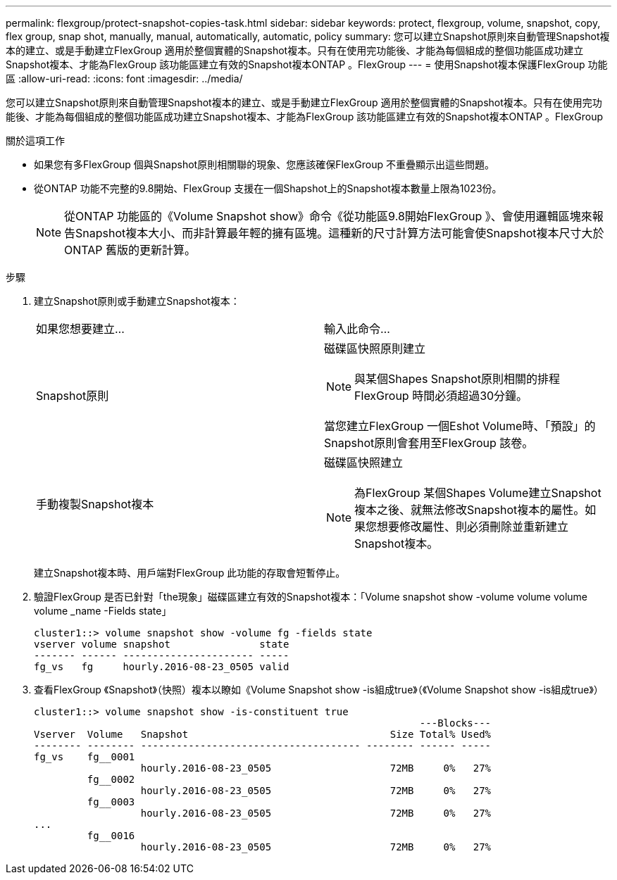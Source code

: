 ---
permalink: flexgroup/protect-snapshot-copies-task.html 
sidebar: sidebar 
keywords: protect, flexgroup, volume, snapshot, copy, flex group, snap shot, manually, manual, automatically, automatic, policy 
summary: 您可以建立Snapshot原則來自動管理Snapshot複本的建立、或是手動建立FlexGroup 適用於整個實體的Snapshot複本。只有在使用完功能後、才能為每個組成的整個功能區成功建立Snapshot複本、才能為FlexGroup 該功能區建立有效的Snapshot複本ONTAP 。FlexGroup 
---
= 使用Snapshot複本保護FlexGroup 功能區
:allow-uri-read: 
:icons: font
:imagesdir: ../media/


[role="lead"]
您可以建立Snapshot原則來自動管理Snapshot複本的建立、或是手動建立FlexGroup 適用於整個實體的Snapshot複本。只有在使用完功能後、才能為每個組成的整個功能區成功建立Snapshot複本、才能為FlexGroup 該功能區建立有效的Snapshot複本ONTAP 。FlexGroup

.關於這項工作
* 如果您有多FlexGroup 個與Snapshot原則相關聯的現象、您應該確保FlexGroup 不重疊顯示出這些問題。
* 從ONTAP 功能不完整的9.8開始、FlexGroup 支援在一個Shapshot上的Snapshot複本數量上限為1023份。
+

NOTE: 從ONTAP 功能區的《Volume Snapshot show》命令《從功能區9.8開始FlexGroup 》、會使用邏輯區塊來報告Snapshot複本大小、而非計算最年輕的擁有區塊。這種新的尺寸計算方法可能會使Snapshot複本尺寸大於ONTAP 舊版的更新計算。



.步驟
. 建立Snapshot原則或手動建立Snapshot複本：
+
|===


| 如果您想要建立... | 輸入此命令... 


 a| 
Snapshot原則
 a| 
磁碟區快照原則建立

[NOTE]
====
與某個Shapes Snapshot原則相關的排程FlexGroup 時間必須超過30分鐘。

====
當您建立FlexGroup 一個Eshot Volume時、「預設」的Snapshot原則會套用至FlexGroup 該卷。



 a| 
手動複製Snapshot複本
 a| 
磁碟區快照建立

[NOTE]
====
為FlexGroup 某個Shapes Volume建立Snapshot複本之後、就無法修改Snapshot複本的屬性。如果您想要修改屬性、則必須刪除並重新建立Snapshot複本。

====
|===
+
建立Snapshot複本時、用戶端對FlexGroup 此功能的存取會短暫停止。

. 驗證FlexGroup 是否已針對「the現象」磁碟區建立有效的Snapshot複本：「Volume snapshot show -volume volume volume volume _name -Fields state」
+
[listing]
----
cluster1::> volume snapshot show -volume fg -fields state
vserver volume snapshot               state
------- ------ ---------------------- -----
fg_vs   fg     hourly.2016-08-23_0505 valid
----
. 查看FlexGroup 《Snapshot》（快照）複本以瞭如《Volume Snapshot show -is組成true》（《Volume Snapshot show -is組成true》）
+
[listing]
----
cluster1::> volume snapshot show -is-constituent true
                                                                 ---Blocks---
Vserver  Volume   Snapshot                                  Size Total% Used%
-------- -------- ------------------------------------- -------- ------ -----
fg_vs    fg__0001
                  hourly.2016-08-23_0505                    72MB     0%   27%
         fg__0002
                  hourly.2016-08-23_0505                    72MB     0%   27%
         fg__0003
                  hourly.2016-08-23_0505                    72MB     0%   27%
...
         fg__0016
                  hourly.2016-08-23_0505                    72MB     0%   27%
----

